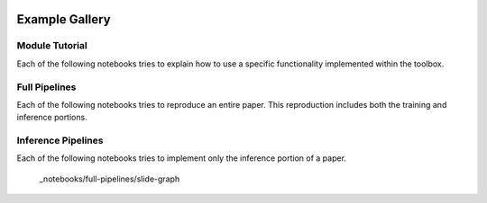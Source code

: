 .. image:: https://user-images.githubusercontent.com/74412979/145408251-0420e41c-d183-44e9-a131-9a7229776b72.png
    :target: https://github.com/TissueImageAnalytics/tiatoolbox/tree/develop/examples


Example Gallery
===============


Module Tutorial
---------------

Each of the following notebooks tries to explain how to use
a specific functionality implemented within the toolbox.

.. nbgallery::
    :hidden:
    :glob:

    _notebooks/*


Full Pipelines
---------------

Each of the following notebooks tries to reproduce an entire paper. This
reproduction includes both the training and inference portions.

.. nbgallery::
    :hidden:
    :glob:

    _notebooks/full-pipelines/*


Inference Pipelines
--------------------

Each of the following notebooks tries to implement only the inference portion
of a paper.

    _notebooks/full-pipelines/slide-graph
